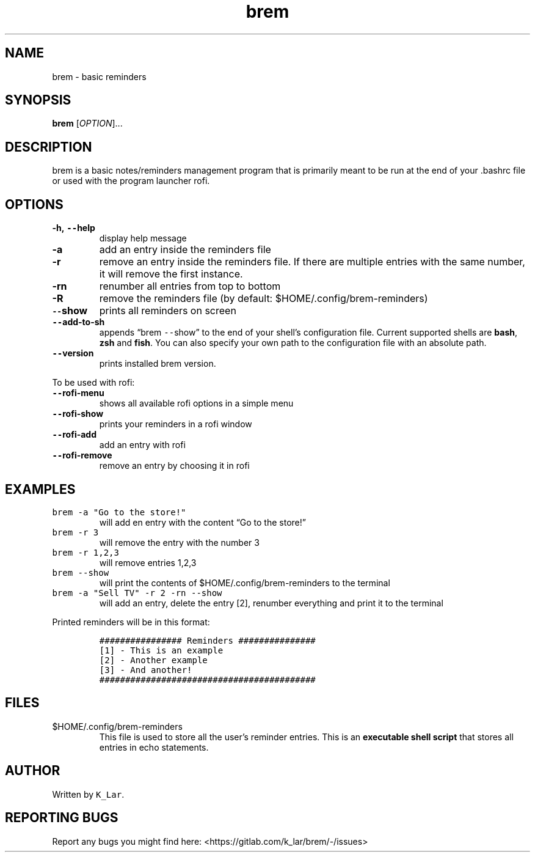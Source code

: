 .\" Automatically generated by Pandoc 2.19.2
.\"
.\" Define V font for inline verbatim, using C font in formats
.\" that render this, and otherwise B font.
.ie "\f[CB]x\f[]"x" \{\
. ftr V B
. ftr VI BI
. ftr VB B
. ftr VBI BI
.\}
.el \{\
. ftr V CR
. ftr VI CI
. ftr VB CB
. ftr VBI CBI
.\}
.TH "brem" "1" "November 24, 2022" "brem 1.4.0" "User Manual"
.hy
.SH NAME
.PP
brem - basic reminders
.SH SYNOPSIS
.PP
\f[B]brem\f[R] [\f[I]OPTION\f[R]]\&...
.SH DESCRIPTION
.PP
brem is a basic notes/reminders management program that is primarily
meant to be run at the end of your .bashrc file or used with the program
launcher rofi.
.SH OPTIONS
.TP
\f[B]-h, \f[VB]--\f[B]help\f[R]
display help message
.TP
\f[B]-a\f[R]
add an entry inside the reminders file
.TP
\f[B]-r\f[R]
remove an entry inside the reminders file.
If there are multiple entries with the same number, it will remove the
first instance.
.TP
\f[B]-rn\f[R]
renumber all entries from top to bottom
.TP
\f[B]-R\f[R]
remove the reminders file (by default: $HOME/.config/brem-reminders)
.TP
\f[B]\f[VB]--\f[B]show\f[R]
prints all reminders on screen
.TP
\f[B]\f[VB]--\f[B]add-to-sh\f[R]
appends \[lq]brem \f[V]--\f[R]show\[rq] to the end of your shell\[cq]s
configuration file.
Current supported shells are \f[B]bash\f[R], \f[B]zsh\f[R] and
\f[B]fish\f[R].
You can also specify your own path to the configuration file with an
absolute path.
.TP
\f[B]\f[VB]--\f[B]version\f[R]
prints installed brem version.
.PP
To be used with rofi:
.TP
\f[B]\f[VB]--\f[B]rofi-menu\f[R]
shows all available rofi options in a simple menu
.TP
\f[B]\f[VB]--\f[B]rofi-show\f[R]
prints your reminders in a rofi window
.TP
\f[B]\f[VB]--\f[B]rofi-add\f[R]
add an entry with rofi
.TP
\f[B]\f[VB]--\f[B]rofi-remove\f[R]
remove an entry by choosing it in rofi
.SH EXAMPLES
.TP
\f[V]brem -a \[dq]Go to the store!\[dq]\f[R]
will add en entry with the content \[lq]Go to the store!\[rq]
.TP
\f[V]brem -r 3\f[R]
will remove the entry with the number 3
.TP
\f[V]brem -r 1,2,3\f[R]
will remove entries 1,2,3
.TP
\f[V]brem --show\f[R]
will print the contents of $HOME/.config/brem-reminders to the terminal
.TP
\f[V]brem -a \[dq]Sell TV\[dq] -r 2 -rn --show\f[R]
will add an entry, delete the entry [2], renumber everything and print
it to the terminal
.PP
Printed reminders will be in this format:
.IP
.nf
\f[C]
################ Reminders ###############
[1] - This is an example
[2] - Another example
[3] - And another!
##########################################
\f[R]
.fi
.SH FILES
.TP
$HOME/.config/brem-reminders
This file is used to store all the user\[cq]s reminder entries.
This is an \f[B]executable shell script\f[R] that stores all entries in
echo statements.
.SH AUTHOR
.PP
Written by \f[V]K_Lar\f[R].
.SH REPORTING BUGS
.PP
Report any bugs you might find here:
<https://gitlab.com/k_lar/brem/-/issues>
